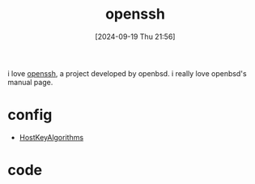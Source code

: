 #+title:      openssh
#+date:       [2024-09-19 Thu 21:56]
#+filetags:   
#+identifier: 20240919T215649

i love [[https://www.openssh.com/][openssh]], a project developed by openbsd. i really love openbsd's manual page.

* config

- [[https://man.openbsd.org/ssh_config#HostKeyAlgorithms][HostKeyAlgorithms]]

* code
